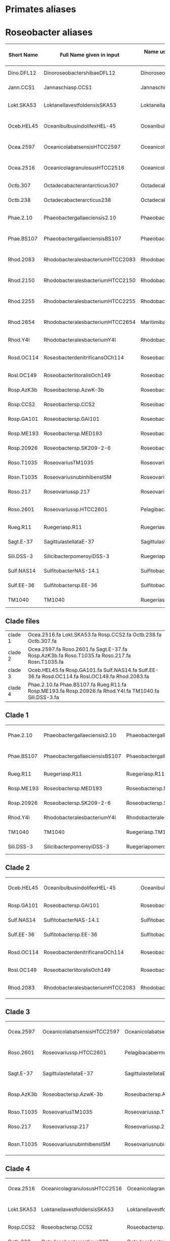 * Primates aliases

* Roseobacter aliases
|------------+----------------------------------+------------------------------------------+---------------------------------------|
| Short Name | Full Name given in input         | Name used by Yangchiau  (without spaces) | Name used by Yangchiau  (with spaces) |
|------------+----------------------------------+------------------------------------------+---------------------------------------|
| Dino.DFL12 | DinoroseobactershibaeDFL12       | DinoroseobactershibaeDFL12               | Dinoroseobacter shibae DFL12          |
| Jann.CCS1  | Jannaschiasp.CCS1                | Jannaschiasp.CCS1                        | Jannaschia sp. CCS1                   |
| Lokt.SKA53 | LoktanellavestfoldensisSKA53     | LoktanellavestfoldensisSKA53             | Loktanella vestfoldensis SKA53        |
| Oceb.HEL45 | OceanibulbusindolifexHEL-45      | OceanibulbusindolifexHEL-45              | Oceanibulbus indolifex HEL-45         |
| Ocea.2597  | OceanicolabatsensisHTCC2597      | OceanicolabatsensisHTCC2597              | Oceanicola batsensis HTCC2597         |
| Ocea.2516  | OceanicolagranulosusHTCC2516     | OceanicolagranulosusHTCC2516             | Oceanicola granulosus HTCC2516        |
| Octb.307   | Octadecabacterantarcticus307     | Octadecabacterantarcticus307             | Octadecabacter antarcticus 307        |
| Octb.238   | Octadecabacterarcticus238        | Octadecabacterarcticus238                | Octadecabacter arcticus 238           |
| Phae.2.10  | Phaeobactergallaeciensis2.10     | Phaeobactergallaeciensis2.10             | Phaeobacter gallaeciensis 2.10        |
| Phae.BS107 | PhaeobactergallaeciensisBS107    | PhaeobactergallaeciensisBS107            | Phaeobacter gallaeciensis BS107       |
| Rhod.2083  | RhodobacteralesbacteriumHTCC2083 | RhodobacteralesbacteriumHTCC2083         | Rhodobacterales bacterium HTCC2083    |
| Rhod.2150  | RhodobacteralesbacteriumHTCC2150 | RhodobacteralesbacteriumHTCC2150         | Rhodobacterales bacterium HTCC2150    |
| Rhod.2255  | RhodobacteralesbacteriumHTCC2255 | RhodobacteralesbacteriumHTCC2255         | Rhodobacterales bacterium HTCC2255    |
| Rhod.2654  | RhodobacteralesbacteriumHTCC2654 | MaritimibacteralkaliphilusHTCC2654       | Maritimibacter alkaliphilus HTCC2654  |
| Rhod.Y4I   | RhodobacteralesbacteriumY4I      | RhodobacteralesbacteriumY4I              | Rhodobacterales bacterium Y4I         |
| Rosd.OC114 | RoseobacterdenitrificansOCh114   | RoseobacterdenitrificansOCh114           | Roseobacter denitrificans OCh 114     |
| Rosl.OC149 | RoseobacterlitoralisOch149       | RoseobacterlitoralisOch149               | Roseobacter litoralis Och 149         |
| Rosp.AzK3b | Roseobactersp.AzwK-3b            | Roseobactersp.AzwK-3b                    | Roseobacter sp. AzwK-3b               |
| Rosp.CCS2  | Roseobactersp.CCS2               | Roseobactersp.CCS2                       | Roseobacter sp. CCS2                  |
| Rosp.GA101 | Roseobactersp.GAI101             | Roseobactersp.GAI101                     | Roseobacter sp. GAI101                |
| Rosp.ME193 | Roseobactersp.MED193             | Roseobactersp.MED193                     | Roseobacter sp. MED193                |
| Rosp.20926 | Roseobactersp.SK209-2-6          | Roseobactersp.SK209-2-6                  | Roseobacter sp. SK209-2-6             |
| Roso.T1035 | RoseovariusTM1035                | Roseovariussp.TM1035                     | Roseovarius sp. TM1035                |
| Rosn.T1035 | RoseovariusnubinhibensISM        | RoseovariusnubinhibinsISM                | Roseovarius nubinhibins ISM           |
| Roso.217   | Roseovariussp.217                | Roseovariussp.217                        | Roseovarius sp. 217                   |
| Roso.2601  | Roseovariussp.HTCC2601           | PelagibacabermudensisHTCC2601            | Pelagibaca bermudensis HTCC2601       |
| Rueg.R11   | Ruegeriasp.R11                   | Ruegeriasp.R11                           | Ruegeria sp. R11                      |
| Sagt.E-37  | SagittulastellataE-37            | SagittulastellataE-37                    | Sagittula stellata E-37               |
| Sili.DSS-3 | SilicibacterpomeroyiDSS-3        | RuegeriapomeroyiDSS-3                    | Ruegeria pomeroyi DSS-3               |
| Sulf.NAS14 | SulfitobacterNAS-14.1            | Sulfitobactersp.NAS-14.1                 | Sulfitobacter sp. NAS-14.1            |
| Sulf.EE-36 | Sulfitobactersp.EE-36            | Sulfitobactersp.EE-36                    | Sulfitobacter sp. EE-36               |
| TM1040     | TM1040                           | Ruegeriasp.TM1040                        | Ruegeria sp. TM1040                   |
|------------+----------------------------------+------------------------------------------+---------------------------------------|

** Clade files

|---------+--------------------------------------------------------------------------------------------------------|
| clade 1 | Ocea.2516.fa Lokt.SKA53.fa Rosp.CCS2.fa Octb.238.fa Octb.307.fa                                        |
| clade 2 | Ocea.2597.fa Roso.2601.fa Sagt.E-37.fa Rosp.AzK3b.fa Roso.T1035.fa Roso.217.fa Rosn.T1035.fa           |
| clade 3 | Oceb.HEL45.fa  Rosp.GA101.fa  Sulf.NAS14.fa Sulf.EE-36.fa Rosd.OC114.fa Rosl.OC149.fa Rhod.2083.fa     |
| clade 4 | Phae.2.10.fa Phae.BS107.fa Rueg.R11.fa Rosp.ME193.fa Rosp.20926.fa Rhod.Y4I.fa TM1040.fa Sili.DSS-3.fa |
|---------+--------------------------------------------------------------------------------------------------------|


** Clade 1

|------------+-------------------------------+-------------------------------+---------------------------------|
| Phae.2.10  | Phaeobactergallaeciensis2.10  | Phaeobactergallaeciensis2.10  | Phaeobacter gallaeciensis 2.10  |
| Phae.BS107 | PhaeobactergallaeciensisBS107 | PhaeobactergallaeciensisBS107 | Phaeobacter gallaeciensis BS107 |
| Rueg.R11   | Ruegeriasp.R11                | Ruegeriasp.R11                | Ruegeria sp. R11                |
| Rosp.ME193 | Roseobactersp.MED193          | Roseobactersp.MED193          | Roseobacter sp. MED193          |
| Rosp.20926 | Roseobactersp.SK209-2-6       | Roseobactersp.SK209-2-6       | Roseobacter sp. SK209-2-6       |
| Rhod.Y4I   | RhodobacteralesbacteriumY4I   | RhodobacteralesbacteriumY4I   | Rhodobacterales bacterium Y4I   |
| TM1040     | TM1040                        | Ruegeriasp.TM1040             | Ruegeria sp. TM1040             |
| Sili.DSS-3 | SilicibacterpomeroyiDSS-3     | RuegeriapomeroyiDSS-3         | Ruegeria pomeroyi DSS-3         |
|------------+-------------------------------+-------------------------------+---------------------------------|


** Clade 2
|------------+----------------------------------+----------------------------------+------------------------------------|
| Oceb.HEL45 | OceanibulbusindolifexHEL-45      | OceanibulbusindolifexHEL-45      | Oceanibulbus indolifex HEL-45      |
| Rosp.GA101 | Roseobactersp.GAI101             | Roseobactersp.GAI101             | Roseobacter sp. GAI101             |
| Sulf.NAS14 | SulfitobacterNAS-14.1            | Sulfitobactersp.NAS-14.1         | Sulfitobacter sp. NAS-14.1         |
| Sulf.EE-36 | Sulfitobactersp.EE-36            | Sulfitobactersp.EE-36            | Sulfitobacter sp. EE-36            |
| Rosd.OC114 | RoseobacterdenitrificansOCh114   | RoseobacterdenitrificansOCh114   | Roseobacter denitrificans OCh 114  |
| Rosl.OC149 | RoseobacterlitoralisOch149       | RoseobacterlitoralisOch149       | Roseobacter litoralis Och 149      |
| Rhod.2083  | RhodobacteralesbacteriumHTCC2083 | RhodobacteralesbacteriumHTCC2083 | Rhodobacterales bacterium HTCC2083 |
|------------+----------------------------------+----------------------------------+------------------------------------|

** Clade 3

|------------+-----------------------------+-------------------------------+---------------------------------|
| Ocea.2597  | OceanicolabatsensisHTCC2597 | OceanicolabatsensisHTCC2597   | Oceanicola batsensis HTCC2597   |
| Roso.2601  | Roseovariussp.HTCC2601      | PelagibacabermudensisHTCC2601 | Pelagibaca bermudensis HTCC2601 |
| Sagt.E-37  | SagittulastellataE-37       | SagittulastellataE-37         | Sagittula stellata E-37         |
| Rosp.AzK3b | Roseobactersp.AzwK-3b       | Roseobactersp.AzwK-3b         | Roseobacter sp. AzwK-3b         |
| Roso.T1035 | RoseovariusTM1035           | Roseovariussp.TM1035          | Roseovarius sp. TM1035          |
| Roso.217   | Roseovariussp.217           | Roseovariussp.217             | Roseovarius sp. 217             |
| Rosn.T1035 | RoseovariusnubinhibensISM   | RoseovariusnubinhibinsISM     | Roseovarius nubinhibins ISM     |
|------------+-----------------------------+-------------------------------+---------------------------------|

** Clade 4

|------------+------------------------------+------------------------------+--------------------------------|
| Ocea.2516  | OceanicolagranulosusHTCC2516 | OceanicolagranulosusHTCC2516 | Oceanicola granulosus HTCC2516 |
| Lokt.SKA53 | LoktanellavestfoldensisSKA53 | LoktanellavestfoldensisSKA53 | Loktanella vestfoldensis SKA53 |
| Rosp.CCS2  | Roseobactersp.CCS2           | Roseobactersp.CCS2           | Roseobacter sp. CCS2           |
| Octb.238   | Octadecabacterarcticus238    | Octadecabacterarcticus238    | Octadecabacter arcticus 238    |
| Octb.307   | Octadecabacterantarcticus307 | Octadecabacterantarcticus307 | Octadecabacter antarcticus 307 |
|------------+------------------------------+------------------------------+--------------------------------|


** Missing

|------------+--------------------------------------|
| Seq        | Tree                                 |
|------------+--------------------------------------|
| Phae.2.10  | Phaeobacter gallaeciensis 2.10       |
| Phae.BS107 | Phaeobacter gallaeciensis BS107      |
| Rueg.R11   | Ruegeria sp. R11                     |
| Rosp.ME193 | Roseobacter sp. MED193               |
| Rosp.20926 | Roseobacter sp. SK209-2-6            |
| Rhod.Y4I   | Rhodobacterales bacterium Y4I        |
| TM1040     | Ruegeria sp. TM1040                  |
| Sili.DSS-3 | Ruegeria pomeroyi DSS-3              |
| Rhod.2083  | Rhodobacterales bacterium HTCC2083   |
| Oceb.HEL45 | Oceanibulbus indolifex HEL-45        |
| Rosp.GA101 | Roseobacter sp. GAI101               |
| Sulf.NAS14 | Sulfitobacter sp. NAS-14.1           |
| Sulf.EE-36 | Sulfitobacter sp. EE-36              |
| Rosd.OC114 | Roseobacter denitrificans OCh 114    |
| Rosl.OC149 | Roseobacter litoralis Och 149        |
| Ocea.2597  | Oceanicola batsensis HTCC2597        |
| Roso.2601? | Pelagibaca bermudensis HTCC2601      |
| Sagt.E-37  | Sagittula stellata E-37              |
| Rosp.AzK3b | Roseobacter sp. AzwK-3b              |
| Roso.T1035 | Roseovarius sp. TM1035               |
| Roso.217   | Roseovarius sp. 217                  |
| Ocea.2516  | Oceanicola granulosus HTCC2516       |
| Lokt.SKA53 | Loktanella vestfoldensis SKA53       |
| Rosp.CCS2  | Roseobacter sp. CCS2                 |
| Octb.238   | Octadecabacter arcticus 238          |
| Octb.307   | Octadecabacter antarcticus 307       |
| Jann.CCS1  | Jannaschia sp. CCS1                  |
| Rhod.2654  | Maritimibacter alkaliphilus HTCC2654 |
| Rhod.2150  | Rhodobacterales bacterium HTCC2150   |
| Rhod.2255  | Rhodobacterales bacterium HTCC2255   |
|            | Escherichia coli K12                 |
| Rosn.T1035 |                                      |
|------------+--------------------------------------|

** Visuals

http://evolgenius.info/evolview/#shared/LLwfbMQXEJ

** TODO Timings


* Balibase
** Timings

|--------+----+-------+---------------|
| Method |  k | Count | Time(seconds) |
|--------+----+-------+---------------|
| acsk   |  0 |   218 |     69.242970 |
| acsk   |  1 |   218 |     81.229674 |
| acsk   |  2 |   218 |    243.634387 |
| acsk   |  3 |   218 |    554.395423 |
| acsk   |  4 |   218 |   1141.506357 |
| acsk   |  5 |   218 |   2770.940533 |
| kmacs  | 11 |   218 |     52.914281 |
| kmacs  | 12 |   218 |     54.514489 |
| kmacs  | 13 |   218 |     57.773730 |
| spaced | NA |   218 |    158.848412 |
|--------+----+-------+---------------|

* Roseobacter
** Timings
|--------+----+---------+----------------|
| Method |  k | dataset | Time (seconds) |
|--------+----+---------+----------------|
| acsk   |  0 | full    |        9.93864 |
| acsk   |  1 | full    |       14.74190 |
| acsk   |  2 | full    |       61.21550 |
| acsk   |  3 | full    |      168.79700 |
| acsk   |  4 | full    |      376.92400 |
| acsk   |  5 | full    |      742.43100 |
| acsk   |  0 | clade1  |        0.56409 |
| acsk   |  1 | clade1  |        0.82396 |
| acsk   |  2 | clade1  |        3.40626 |
| acsk   |  3 | clade1  |        9.41417 |
| acsk   |  4 | clade1  |       21.15550 |
| acsk   |  5 | clade1  |       42.11610 |
| acsk   |  0 | clade2  |        0.41973 |
| acsk   |  1 | clade2  |        0.62026 |
| acsk   |  2 | clade2  |        2.55720 |
| acsk   |  3 | clade2  |        7.07334 |
| acsk   |  4 | clade2  |       15.87430 |
| acsk   |  5 | clade2  |       31.42090 |
| acsk   |  0 | clade3  |        0.42211 |
| acsk   |  1 | clade3  |        0.62599 |
| acsk   |  2 | clade3  |        2.60339 |
| acsk   |  3 | clade3  |        7.17841 |
| acsk   |  4 | clade3  |       16.06130 |
| acsk   |  5 | clade3  |       31.76170 |
| acsk   |  0 | clade4  |        0.20249 |
| acsk   |  1 | clade4  |        0.29794 |
| acsk   |  2 | clade4  |        1.22842 |
| acsk   |  3 | clade4  |        3.40961 |
| acsk   |  4 | clade4  |        7.58530 |
| acsk   |  5 | clade4  |       15.00590 |
| kmacs  |  2 | full    |        4.62702 |
| kmacs  |  4 | full    |        5.52833 |
| kmacs  |  6 | full    |        6.34862 |
| kmacs  |  2 | clade1  |        0.27407 |
| kmacs  |  4 | clade1  |        0.34493 |
| kmacs  |  6 | clade1  |        0.41088 |
| kmacs  |  2 | clade2  |        0.21477 |
| kmacs  |  4 | clade2  |        0.27253 |
| kmacs  |  6 | clade2  |        0.32214 |
| kmacs  |  2 | clade3  |        0.19722 |
| kmacs  |  4 | clade3  |        0.23719 |
| kmacs  |  6 | clade3  |        0.27538 |
| kmacs  |  2 | clade4  |        0.09656 |
| kmacs  |  4 | clade4  |        0.11581 |
| kmacs  |  6 | clade4  |        0.13288 |
| spaced | NA | full    |        4.78086 |
| spaced | NA | clade1  |        0.39579 |
| spaced | NA | clade2  |        0.29171 |
| spaced | NA | clade3  |        0.30744 |
| spaced | NA | clade4  |        0.17987 |
|--------+----+---------+----------------|

* Timings on Mac book

*** Primates
|-------------+----+----------------|
| Method      |  K | Time (seconds) |
|-------------+----+----------------|
| ACS         |  0 |           1.11 |
| AlFreD      |  1 |           9.80 |
| AlFreD      |  2 |          67.67 |
| AlFreD      |  3 |         290.13 |
| AlFreD      |  4 |        1030.77 |
| AlFreD      |  5 |        2930.62 |
| Kmacs       | 50 |          11.17 |
| Kmacs       | 60 |          12.82 |
| Kmacs       | 70 |          14.55 |
| Kmacs       | 80 |          16.30 |
| Kmacs       | 90 |          18.06 |
| Spaced seed | NA |           3.98 |
|-------------+----+----------------|

*** Roseobacter
|-------------+----+----------------|
| Method      |  K | Time (seconds) |
|-------------+----+----------------|
| ACS         |  0 |           2.75 |
| AlFreD      |  1 |          18.47 |
| AlFreD      |  2 |          96.19 |
| AlFreD      |  3 |         286.01 |
| AlFreD      |  4 |         669.19 |
| AlFreD      |  5 |        1325.82 |
| Kmacs       |  2 |           5.21 |
| Kmacs       |  3 |           5.76 |
| Kmacs       |  4 |           6.14 |
| Kmacs       |  5 |           6.65 |
| Kmacs       |  6 |           7.17 |
| Spaced seed | NA |           6.62 |
|-------------+----+----------------|

*** BaliBASE
|-------------+----+----------------|
| Method      |  K | Time (seconds) |
|-------------+----+----------------|
| ACS         |  0 |          13.57 |
| AlFreD      |  1 |          81.23 |
| AlFreD      |  2 |         243.63 |
| AlFreD      |  3 |         554.40 |
| AlFreD      |  4 |        1141.51 |
| AlFreD      |  5 |        2770.94 |
| Kmacs       | 11 |          52.91 |
| Kmacs       | 12 |          54.51 |
| Kmacs       | 13 |          57.77 |
| Kmacs       | 14 |          57.16 |
| Kmacs       | 15 |          60.81 |
| Spaced seed | NA |         158.85 |
|-------------+----+----------------|
